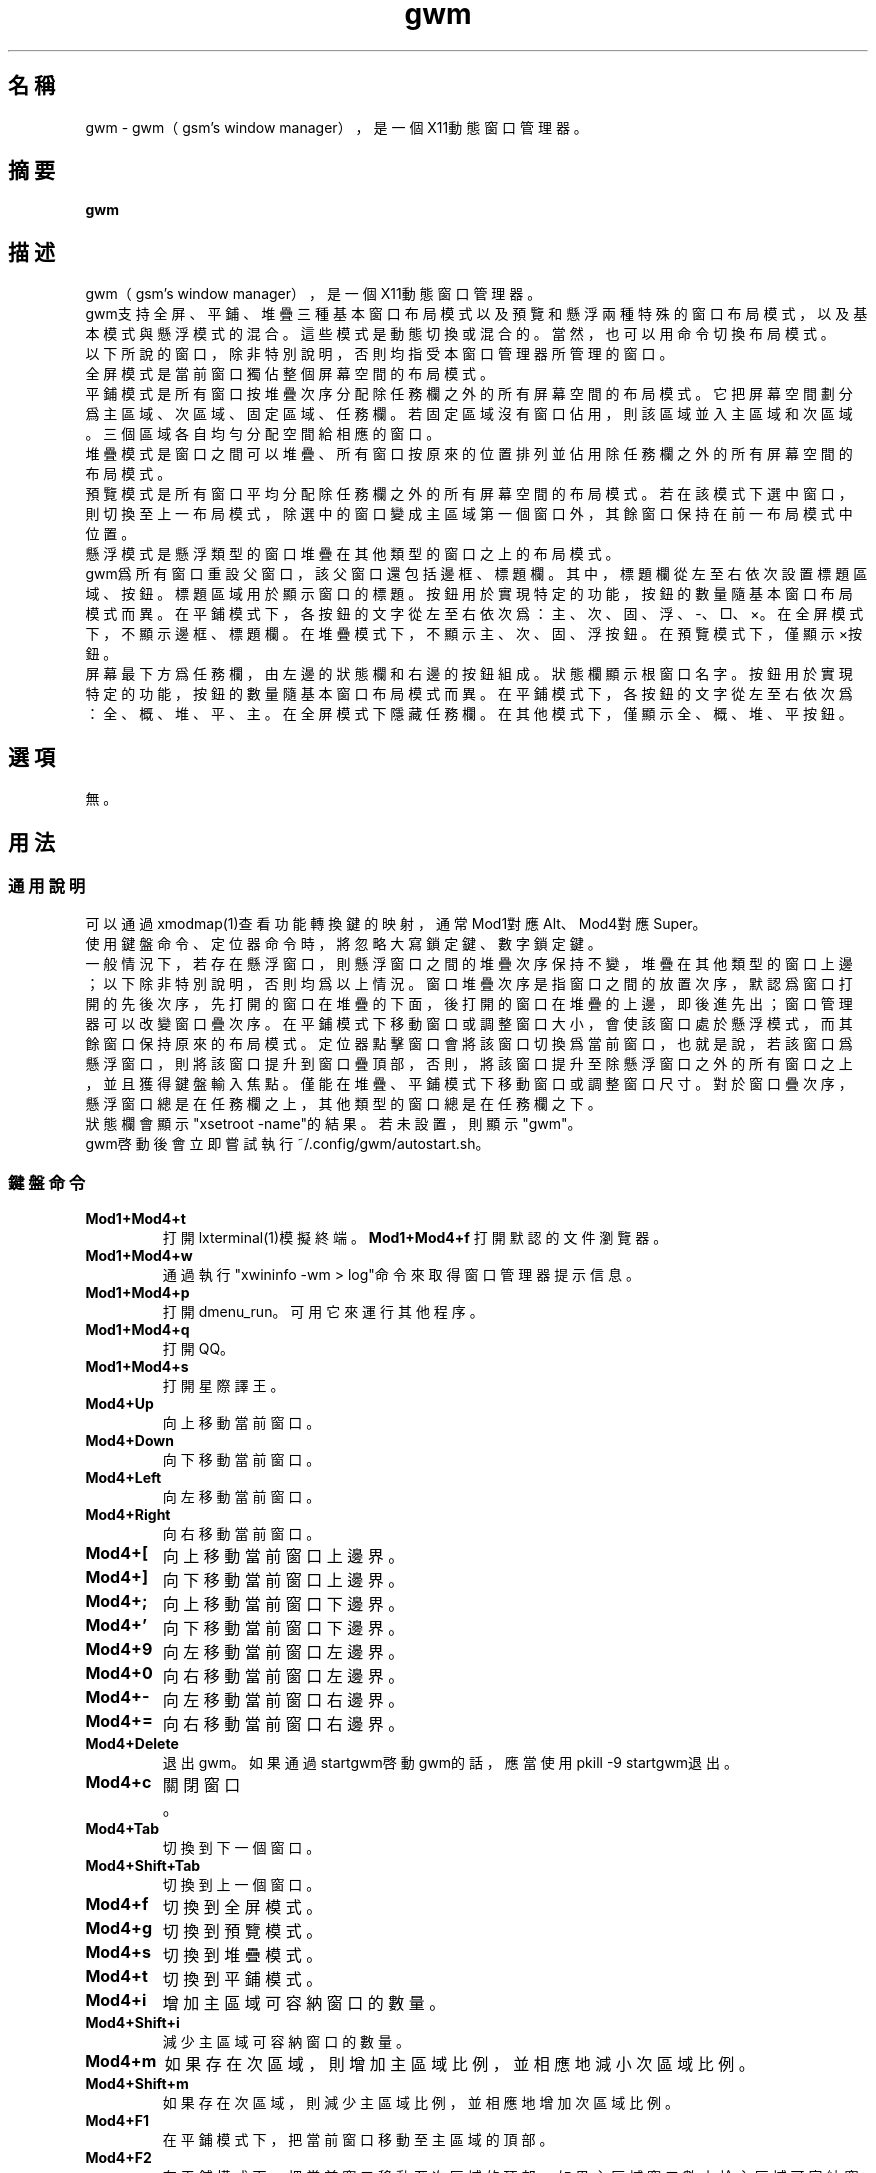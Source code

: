 ./" *************************************************************************
./"     gwm.1：gwm(1)手冊頁。
./"     版權 (C) 2021 gsm <406643764@qq.com>
./"     本程序為自由軟件：你可以依據自由軟件基金會所發布的第三版或更高版本的
./" GNU通用公共許可證重新發布、修改本程序。
./"     雖然基于使用目的而發布本程序，但不負任何擔保責任，亦不包含適銷性或特
./" 定目標之適用性的暗示性擔保。詳見GNU通用公共許可證。
./"     你應該已經收到一份附隨此程序的GNU通用公共許可證副本。否則，請參閱
./" <http://www.gnu.org/licenses/>。
./" ************************************************************************/
.TH gwm 1 2021年9月 "gwm 0.9.6" gwm
.
.SH 名稱
gwm \- gwm（gsm's window manager），是一個X11動態窗口管理器。
.
.SH 摘要
.B gwm
.
.SH 描述
gwm（gsm's window manager），是一個X11動態窗口管理器。
.br
gwm支持全屏、平鋪、堆疊三種基本窗口布局模式以及預覽和懸浮兩種特殊的窗口布局模式，以及基本模式與懸浮模式的混合。這些模式是動態切換或混合的。當然，也可以用命令切換布局模式。
.br
以下所說的窗口，除非特別說明，否則均指受本窗口管理器所管理的窗口。
.br
全屏模式是當前窗口獨佔整個屏幕空間的布局模式。
.br
平鋪模式是所有窗口按堆疊次序分配除任務欄之外的所有屏幕空間的布局模式。它把屏幕空間劃分爲主區域、次區域、固定區域、任務欄。若固定區域沒有窗口佔用，則該區域並入主區域和次區域。三個區域各自均勻分配空間給相應的窗口。
.br
堆疊模式是窗口之間可以堆疊、所有窗口按原來的位置排列並佔用除任務欄之外的所有屏幕空間的布局模式。
.br
預覽模式是所有窗口平均分配除任務欄之外的所有屏幕空間的布局模式。若在該模式下選中窗口，則切換至上一布局模式，除選中的窗口變成主區域第一個窗口外，其餘窗口保持在前一布局模式中位置。
.br
懸浮模式是懸浮類型的窗口堆疊在其他類型的窗口之上的布局模式。
.br
gwm爲所有窗口重設父窗口，該父窗口還包括邊框、標題欄。其中，標題欄從左至右依次設置標題區域、按鈕。標題區域用於顯示窗口的標題。按鈕用於實現特定的功能，按鈕的數量隨基本窗口布局模式而異。在平鋪模式下，各按鈕的文字從左至右依次爲：主、次、固、浮、-、□、×。在全屏模式下，不顯示邊框、標題欄。在堆疊模式下，不顯示主、次、固、浮按鈕。在預覽模式下，僅顯示×按鈕。
.br
屏幕最下方爲任務欄，由左邊的狀態欄和右邊的按鈕組成。狀態欄顯示根窗口名字。按鈕用於實現特定的功能，按鈕的數量隨基本窗口布局模式而異。在平鋪模式下，各按鈕的文字從左至右依次爲：全、概、堆、平、主。在全屏模式下隱藏任務欄。在其他模式下，僅顯示全、概、堆、平按鈕。
.
.SH 選項
無。
.
.SH 用法
.
.SS 通用說明
.
.TP
可以通過xmodmap(1)查看功能轉換鍵的映射，通常Mod1對應Alt、Mod4對應Super。
.TP
使用鍵盤命令、定位器命令時，將忽略大寫鎖定鍵、數字鎖定鍵。
.TP
一般情況下，若存在懸浮窗口，則懸浮窗口之間的堆疊次序保持不變，堆疊在其他類型的窗口上邊；以下除非特別說明，否則均爲以上情況。窗口堆疊次序是指窗口之間的放置次序，默認爲窗口打開的先後次序，先打開的窗口在堆疊的下面，後打開的窗口在堆疊的上邊，即後進先出；窗口管理器可以改變窗口疊次序。在平鋪模式下移動窗口或調整窗口大小，會使該窗口處於懸浮模式，而其餘窗口保持原來的布局模式。定位器點擊窗口會將該窗口切換爲當前窗口，也就是說，若該窗口爲懸浮窗口，則將該窗口提升到窗口疊頂部，否則，將該窗口提升至除懸浮窗口之外的所有窗口之上，並且獲得鍵盤輸入焦點。僅能在堆疊、平鋪模式下移動窗口或調整窗口尺寸。對於窗口疊次序，懸浮窗口總是在任務欄之上，其他類型的窗口總是在任務欄之下。
.TP
狀態欄會顯示"xsetroot \-name"的結果。若未設置，則顯示"gwm"。
.TP
gwm啓動後會立即嘗試執行~/.config/gwm/autostart.sh。
.
.SS 鍵盤命令
.
.TP
.B Mod1+Mod4+t
打開lxterminal(1)模擬終端。
.
.B Mod1+Mod4+f
打開默認的文件瀏覽器。
.
.TP
.B Mod1+Mod4+w
通過執行"xwininfo -wm > log"命令來取得窗口管理器提示信息。
.
.TP
.B Mod1+Mod4+p
打開dmenu_run。可用它來運行其他程序。
.
.TP
.B Mod1+Mod4+q
打開QQ。
.
.TP
.B Mod1+Mod4+s
打開星際譯王。
.
.TP
.B Mod4+Up
向上移動當前窗口。
.
.TP
.B Mod4+Down
向下移動當前窗口。
.
.TP
.B Mod4+Left
向左移動當前窗口。
.
.TP
.B Mod4+Right
向右移動當前窗口。
.
.TP
.B Mod4+[
向上移動當前窗口上邊界。
.
.TP
.B Mod4+]
向下移動當前窗口上邊界。
.
.TP
.B Mod4+;
向上移動當前窗口下邊界。
.
.TP
.B Mod4+'
向下移動當前窗口下邊界。
.
.TP
.B Mod4+9
向左移動當前窗口左邊界。
.
.TP
.B Mod4+0
向右移動當前窗口左邊界。
.
.TP
.B Mod4+-
向左移動當前窗口右邊界。
.
.TP
.B Mod4+=
向右移動當前窗口右邊界。
.
.TP
.B Mod4+Delete
退出gwm。如果通過startgwm啓動gwm的話，應當使用pkill -9 startgwm退出。
.
.TP
.B Mod4+c
關閉窗口。
.
.TP
.B Mod4+Tab
切換到下一個窗口。
.
.TP
.B Mod4+Shift+Tab
切換到上一個窗口。
.
.TP
.B Mod4+f
切換到全屏模式。
.
.TP
.B Mod4+g
切換到預覽模式。
.
.TP
.B Mod4+s
切換到堆疊模式。
.
.TP
.B Mod4+t
切換到平鋪模式。
.
.TP
.B Mod4+i
增加主區域可容納窗口的數量。
.
.TP
.B Mod4+Shift+i
減少主區域可容納窗口的數量。
.
.TP
.B Mod4+m
如果存在次區域，則增加主區域比例，並相應地減小次區域比例。
.
.TP
.B Mod4+Shift+m
如果存在次區域，則減少主區域比例，並相應地增加次區域比例。
.TP
.B Mod4+F1
在平鋪模式下，把當前窗口移動至主區域的頂部。
.
.TP
.B Mod4+F2
在平鋪模式下，把當前窗口移動至次區域的頂部。如果主區域窗口數小於主區域可容納窗口數，或者主區域窗口數等於主區域可容納窗口數且當前窗口位於主區域，則不執行任何操作。
.
.TP
.B Mod4+F3
在平鋪模式下，把當前窗口移動至固定區域的頂部。
.
.TP
.B Mod4+F4
在平鋪模式下，把當前窗口切換爲懸浮狀態。
.
.TP
.B Mod4+F5
在平鋪或堆疊模式下，縮微當前窗口。
.
.TP
.B Return
若當前爲預覽模式，則選中當前窗口並切換至上一布局模式，除選中的窗口變成主區域第一個窗口外，其餘窗口保持在前一布局模式中位置；若當前爲其他布局模式且當前窗口是縮微窗口，則使該窗口去縮微化。
.
.SS 定位器命令
.TP
.B 定位器按鈕1
若單擊定位器按鈕1（通常是鼠標左鍵），則根據其點擊的位置產生以下命令：
    單擊窗口“主”按鈕：把該窗口切換至主區域；
    單擊窗口“次”按鈕：把該窗口切換至次區域；
    單擊窗口“固”按鈕：把該窗口切換至固定區域；
    單擊窗口“浮”按鈕：把該窗口切換爲懸浮狀態；
    單擊窗口“-”按鈕：縮微該窗口；
    單擊窗口“□”按鈕：最大化該窗口；
    單擊窗口“×”按鈕：關閉該窗口；
    點擊窗口其他位置：切換到該窗口；若當前爲預覽模式，則還會切換至上一布局模式，除選中的窗口變成主區域第一個窗口外，其餘窗口保持在前一布局模式中位置；
    單擊任務欄“全”按鈕：切換到全屏模式；
    單擊任務欄“概”按鈕：切換到預覽模式；
    單擊任務欄“堆”按鈕：切換到堆疊模式；
    單擊任務欄“平”按鈕：切換到平鋪模式；
    單擊任務欄“主”按鈕：主區域最大窗口數量加一；
    單擊任務欄的縮微圖標：還原縮微窗口。

.
若在窗口標題區域按着定位器按鈕1不放並移動定位器，則移動該窗口。
.br
若在窗口邊框按着定位器按鈕1不放並移動定位器，則調整窗口尺寸。
.br
若在主、次區域之間按着定位器按鈕1不放並移動定位器，則調整主、次區域的比例。
.br
若在主區域、固定區域之間按着定位器按鈕1不放並移動定位器，則調整主區域、固定區域的比例。
.
.TP
.B 定位器按鈕3
若單擊定位器按鈕3（通常是鼠標右鍵），則根據其點擊的位置產生以下命令：
    單擊窗口：切換到該窗口。
    單擊任務欄“主”按鈕：主區域最大窗口數量減一；
.br
.
若在窗口標題區域按着定位器按鈕3不放並移動定位器，當釋放定位器按鈕3時，該窗口移動至該位置。若按着定位器按鈕3且不移動定位器，則僅僅切換到窗口。
.SS 配置
.
.TP
目前只能通過修改源代碼來修改配置。具體是修改config.h，該文件已經包含詳細的配置注釋。
.
.SH 漏洞報告
.
因爲目前尚未實現ICCCM和EWMH協議，故使用了這些協議的程序窗口可能不能正常運行。若你發現其他漏洞，則請向<406643764@qq.com>報告。
.
.SH 作者
.
此程序由gsm<406643764@qq.com>開發。
.br
官方網站：https://sourceforge.net/projects/gsmwm/。
.
.SH 版權
.
版權 \(co 2021 gsm <406643764@qq.com>。
.br
本程序為自由軟件：你可以依據自由軟件基金會所發布的第三版或更高版本的GNU通用公共許可證重新發布、修改本程序。
